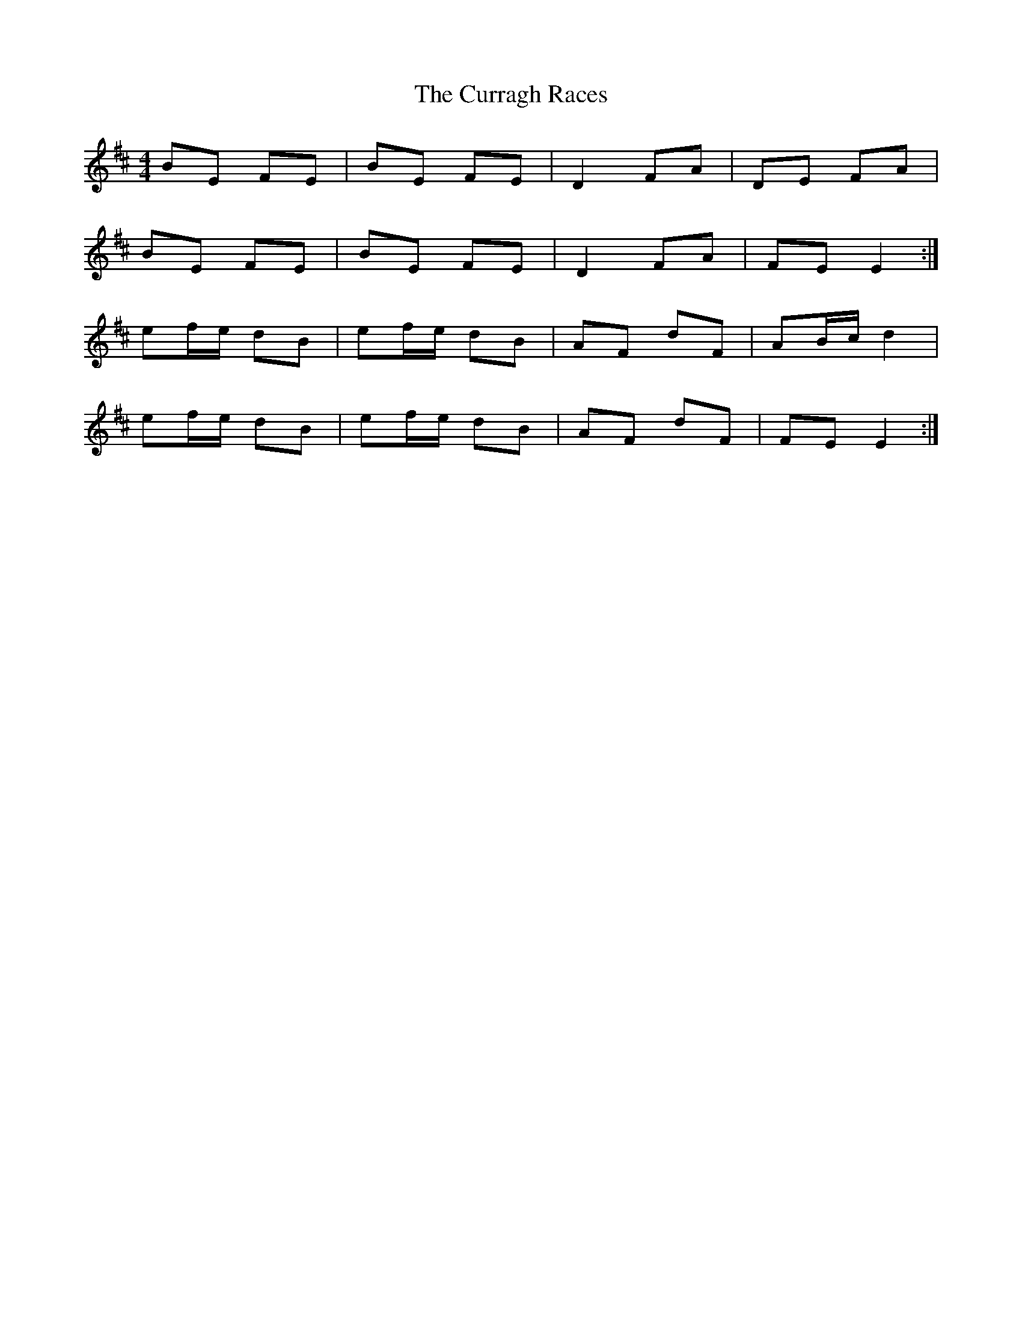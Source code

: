 X: 8934
T: Curragh Races, The
R: reel
M: 4/4
K: Edorian
BE FE|BE FE|D2 FA|DE FA|
BE FE|BE FE|D2 FA|FE E2:|
ef/e/ dB|ef/e/ dB|AF dF|AB/c/ d2|
ef/e/ dB|ef/e/ dB|AF dF|FE E2:|

